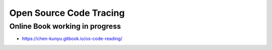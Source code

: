 +++++++++++++++++++++++++
Open Source Code Tracing
+++++++++++++++++++++++++

Online Book working in progress
=========================
* https://chen-kunyu.gitbook.io/os-code-reading/



